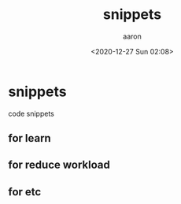 #+title: snippets
#+author: aaron
#+date: <2020-12-27 Sun 02:08>

* snippets

code snippets


** for learn 

** for reduce workload

** for etc

